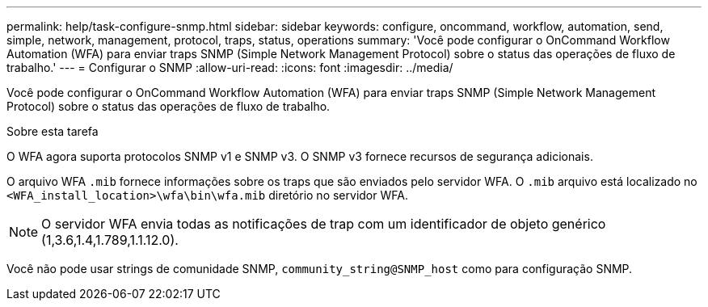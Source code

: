 ---
permalink: help/task-configure-snmp.html 
sidebar: sidebar 
keywords: configure, oncommand, workflow, automation, send, simple, network, management, protocol, traps, status, operations 
summary: 'Você pode configurar o OnCommand Workflow Automation (WFA) para enviar traps SNMP (Simple Network Management Protocol) sobre o status das operações de fluxo de trabalho.' 
---
= Configurar o SNMP
:allow-uri-read: 
:icons: font
:imagesdir: ../media/


[role="lead"]
Você pode configurar o OnCommand Workflow Automation (WFA) para enviar traps SNMP (Simple Network Management Protocol) sobre o status das operações de fluxo de trabalho.

.Sobre esta tarefa
O WFA agora suporta protocolos SNMP v1 e SNMP v3. O SNMP v3 fornece recursos de segurança adicionais.

O arquivo WFA `.mib` fornece informações sobre os traps que são enviados pelo servidor WFA. O `.mib` arquivo está localizado no `<WFA_install_location>\wfa\bin\wfa.mib` diretório no servidor WFA.


NOTE: O servidor WFA envia todas as notificações de trap com um identificador de objeto genérico (1,3.6,1.4,1.789,1.1.12.0).

Você não pode usar strings de comunidade SNMP, `community_string@SNMP_host` como para configuração SNMP.
